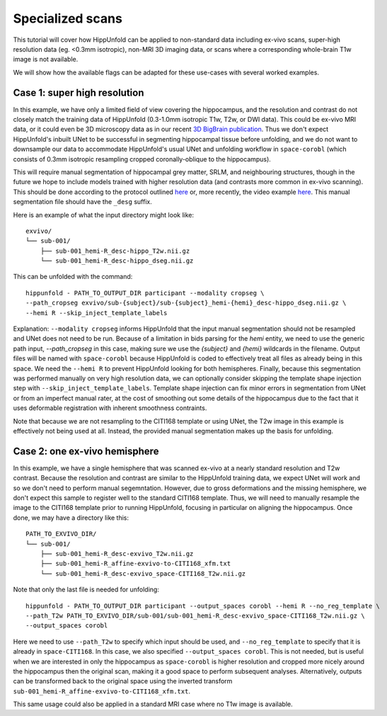 Specialized scans
=====================
This tutorial will cover how HippUnfold can be applied to non-standard data including ex-vivo scans, super-high resolution data (eg. <0.3mm isotropic), non-MRI 3D imaging data, or scans where a corresponding whole-brain T1w image is not available. 

We will show how the available flags can be adapted for these use-cases with several worked examples.

Case 1: super high resolution
------------------

In this example, we have only a limited field of view covering the hippocampus, and the resolution and contrast do not closely match the training data of HippUnfold (0.3-1.0mm isotropic T1w, T2w, or DWI data). This could be ex-vivo MRI data, or it could even be 3D microscopy data as in our recent `3D BigBrain publication <https://www.sciencedirect.com/science/article/pii/S105381191930919X>`_. Thus we don't expect HippUnfold's inbuilt UNet to be successful in segmenting hippocampal tissue before unfolding, and we do not want to downsample our data to accommodate HippUnfold's usual UNet and unfolding workflow in ``space-corobl`` (which consists of 0.3mm isotropic resampling cropped coronally-oblique to the hippocampus). 

This will require manual segmentation of hippocampal grey matter, SRLM, and neighbouring structures, though in the future we hope to include models trained with higher resolution data (and contrasts more common in ex-vivo scanning). This should be done according to the protocol outlined `here <https://ars.els-cdn.com/content/image/1-s2.0-S1053811917309977-mmc1.pdf>`_ or, more recently, the video example `here <https://www.youtube.com/watch?v=mUQJ2GUcnLU&t=1s>`_. This manual segmentation file should have the ``_desg`` suffix. 

Here is an example of what the input directory might look like::

  exvivo/
  └── sub-001/
      ├── sub-001_hemi-R_desc-hippo_T2w.nii.gz
      └── sub-001_hemi-R_desc-hippo_dseg.nii.gz

This can be unfolded with the command::

  hippunfold - PATH_TO_OUTPUT_DIR participant --modality cropseg \
  --path_cropseg exvivo/sub-{subject}/sub-{subject}_hemi-{hemi}_desc-hippo_dseg.nii.gz \
  --hemi R --skip_inject_template_labels
  
Explanation: ``--modality cropseg`` informs HippUnfold that the input manual segmentation should not be resampled and UNet does not need to be run. Because of a limitation in bids parsing for the `hemi` entity, we need to use the generic path input, `--path_cropseg` in this case, making sure we use the `{subject}` and `{hemi}` wildcards in the filename. Output files will be named with ``space-corobl`` because HippUnfold is coded to effectively treat all files as already being in this space. We need the ``--hemi R`` to prevent HippUnfold looking for both hemispheres. Finally, because this segmentation was performed manually on very high resolution data, we can optionally consider skipping the template shape injection step with ``--skip_inject_template_labels``. Template shape injection can fix minor errors in segmentation from UNet or from an imperfect manual rater, at the cost of smoothing out some details of the hippocampus due to the fact that it uses deformable registration with inherent smoothness contraints. 

Note that because we are not resampling to the CITI168 template or using UNet, the T2w image in this example is effectively not being used at all. Instead, the provided manual segmentation makes up the basis for unfolding. 

Case 2: one ex-vivo hemisphere
------------------
In this example, we have a single hemisphere that was scanned ex-vivo at a nearly standard resolution and T2w contrast. Because the resolution and contrast are similar to the HippUnfold training data, we expect UNet will work and so we don't need to perform manual segemntation. However, due to gross deformations and the missing hemisphere, we don't expect this sample to register well to the standard CITI168 template. Thus, we will need to manually resample the image to the CITI168 template prior to running HippUnfold, focusing in particular on aligning the hippocampus. Once done, we may have a directory like this::

  PATH_TO_EXVIVO_DIR/
  └── sub-001/
      ├── sub-001_hemi-R_desc-exvivo_T2w.nii.gz
      ├── sub-001_hemi-R_affine-exvivo-to-CITI168_xfm.txt
      └── sub-001_hemi-R_desc-exvivo_space-CITI168_T2w.nii.gz
      
Note that only the last file is needed for unfolding::

  hippunfold - PATH_TO_OUTPUT_DIR participant --output_spaces corobl --hemi R --no_reg_template \
  --path_T2w PATH_TO_EXVIVO_DIR/sub-001/sub-001_hemi-R_desc-exvivo_space-CITI168_T2w.nii.gz \
  --output_spaces corobl

Here we need to use ``--path_T2w`` to specify which input should be used, and ``--no_reg_template`` to specify that it is already in ``space-CITI168``. In this case, we also specified ``--output_spaces corobl``. This is not needed, but is useful when we are interested in only the hippocampus as ``space-corobl`` is higher resolution and cropped more nicely around the hippocampus then the original scan, making it a good space to perform subsequent analyses. Alternatively, outputs can be transformed back to the original space using the inverted transform ``sub-001_hemi-R_affine-exvivo-to-CITI168_xfm.txt``.

This same usage could also be applied in a standard MRI case where no T1w image is available. 
